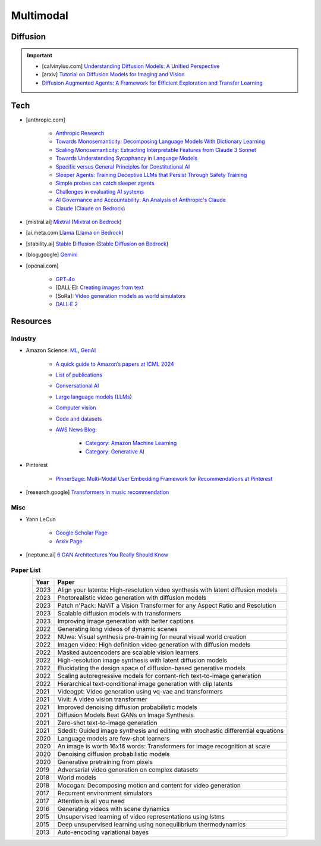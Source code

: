 ##############################################################################
Multimodal
##############################################################################
******************************************************************************************
Diffusion
******************************************************************************************
.. important::
	* [calvinyluo.com] `Understanding Diffusion Models: A Unified Perspective <https://www.calvinyluo.com/2022/08/26/diffusion-tutorial.html>`_
	* [arxiv] `Tutorial on Diffusion Models for Imaging and Vision <https://arxiv.org/abs/2403.18103>`_
	* `Diffusion Augmented Agents: A Framework for Efficient Exploration and Transfer Learning <https://arxiv.org/abs/2407.20798>`_

******************************************************************************************
Tech
******************************************************************************************
* [anthropic.com] 

	* `Anthropic Research <https://www.anthropic.com/research>`_
	* `Towards Monosemanticity: Decomposing Language Models With Dictionary Learning <https://transformer-circuits.pub/2023/monosemantic-features>`_
	* `Scaling Monosemanticity: Extracting Interpretable Features from Claude 3 Sonnet <https://transformer-circuits.pub/2024/scaling-monosemanticity/index.html>`_
	* `Towards Understanding Sycophancy in Language Models <https://arxiv.org/abs/2310.13548>`_
	* `Specific versus General Principles for Constitutional AI <https://arxiv.org/abs/2310.13798>`_
	* `Sleeper Agents: Training Deceptive LLMs that Persist Through Safety Training <https://arxiv.org/abs/2401.05566>`_
	* `Simple probes can catch sleeper agents <https://www.anthropic.com/research/probes-catch-sleeper-agents>`_
	* `Challenges in evaluating AI systems <https://www.anthropic.com/research/evaluating-ai-systems>`_
	* `AI Governance and Accountability: An Analysis of Anthropic's Claude <https://arxiv.org/pdf/2407.01557v1>`_
	* `Claude <https://www.anthropic.com/news/claude-3-family>`_ (`Claude on Bedrock <https://aws.amazon.com/bedrock/claude/>`_)
* [mistral.ai] `Mixtral <https://mistral.ai/news/mixtral-of-experts/>`_ (`Mixtral on Bedrock <https://aws.amazon.com/bedrock/mistral/>`_)
* [ai.meta.com `Llama <https://ai.meta.com/blog/meta-llama-3/>`_ (`Llama on Bedrock <https://aws.amazon.com/bedrock/llama/>`_)
* [stability.ai] `Stable Diffusion <https://stability.ai/news/stable-diffusion-3-research-paper>`_ (`Stable Diffusion on Bedrock <https://aws.amazon.com/bedrock/stable-diffusion/>`_)
* [blog.google] `Gemini <https://blog.google/technology/ai/google-gemini-ai/>`_
* [openai.com]

	* `GPT-4o <https://openai.com/index/hello-gpt-4o/>`_
	* [DALL·E]: `Creating images from text <https://openai.com/index/dall-e/>`_
	* [SoRa]: `Video generation models as world simulators <https://openai.com/index/video-generation-models-as-world-simulators/>`_
	* `DALL·E 2 <https://openai.com/index/dall-e-2/>`_

******************************************************************************************
Resources
******************************************************************************************
Industry
==========================================================================================
* Amazon Science: `ML <https://aws.amazon.com/ai/machine-learning/>`_, `GenAI <https://aws.amazon.com/ai/generative-ai/>`_

	* `A quick guide to Amazon’s papers at ICML 2024 <https://www.amazon.science/blog/a-quick-guide-to-amazons-papers-at-icml-2024>`_
	* `List of publications <https://www.amazon.science/publications>`_
	* `Conversational AI <https://www.amazon.science/research-areas/conversational-ai-natural-language-processing>`_
	* `Large language models (LLMs) <https://www.amazon.science/tag/large-language-models>`_
	* `Computer vision <https://www.amazon.science/research-areas/computer-vision>`_
	* `Code and datasets <https://www.amazon.science/code-and-datasets>`_
	* `AWS News Blog <https://aws.amazon.com/blogs/aws/>`_:

		* `Category: Amazon Machine Learning <https://aws.amazon.com/blogs/aws/category/artificial-intelligence/amazon-machine-learning/>`_
		* `Category: Generative AI <https://aws.amazon.com/blogs/aws/category/artificial-intelligence/generative-ai/>`_
* Pinterest

	* `PinnerSage: Multi-Modal User Embedding Framework for Recommendations at Pinterest <https://dl.acm.org/doi/pdf/10.1145/3394486.3403280>`_
* [research.google] `Transformers in music recommendation <https://research.google/blog/transformers-in-music-recommendation/>`_

Misc
==========================================================================================
* Yann LeCun

	* `Google Scholar Page <https://scholar.google.com/citations?hl=en&user=WLN3QrAAAAAJ&view_op=list_works&sortby=pubdate>`_
	* `Arxiv Page <https://arxiv.org/find/all/1/all:+AND+yann+lecun/0/1/0/all/0/1>`_
	
* [neptune.ai] `6 GAN Architectures You Really Should Know  <https://neptune.ai/blog/6-gan-architectures>`_

Paper List
==========================================================================================
.. csv-table:: 
	:header: "Year","Paper"
	:align: center

		2023,Align your latents: High-resolution video synthesis with latent diffusion models
		2023,Photorealistic video generation with diffusion models
		2023,Patch n'Pack: NaViT a Vision Transformer for any Aspect Ratio and Resolution
		2023,Scalable diffusion models with transformers
		2023,Improving image generation with better captions
		2022,Generating long videos of dynamic scenes
		2022,NUwa: Visual synthesis pre-training for neural visual world creation
		2022,Imagen video: High definition video generation with diffusion models
		2022,Masked autoencoders are scalable vision learners
		2022,High-resolution image synthesis with latent diffusion models
		2022,Elucidating the design space of diffusion-based generative models
		2022,Scaling autoregressive models for content-rich text-to-image generation
		2022,Hierarchical text-conditional image generation with clip latents
		2021,Videogpt: Video generation using vq-vae and transformers
		2021,Vivit: A video vision transformer
		2021,Improved denoising diffusion probabilistic models
		2021,Diffusion Models Beat GANs on Image Synthesis
		2021,Zero-shot text-to-image generation
		2021,Sdedit: Guided image synthesis and editing with stochastic differential equations
		2020,Language models are few-shot learners
		2020,An image is worth 16x16 words: Transformers for image recognition at scale
		2020,Denoising diffusion probabilistic models
		2020,Generative pretraining from pixels
		2019,Adversarial video generation on complex datasets
		2018,World models
		2018,Mocogan: Decomposing motion and content for video generation
		2017,Recurrent environment simulators
		2017,Attention is all you need
		2016,Generating videos with scene dynamics
		2015,Unsupervised learning of video representations using lstms
		2015,Deep unsupervised learning using nonequilibrium thermodynamics
		2013,Auto-encoding variational bayes

